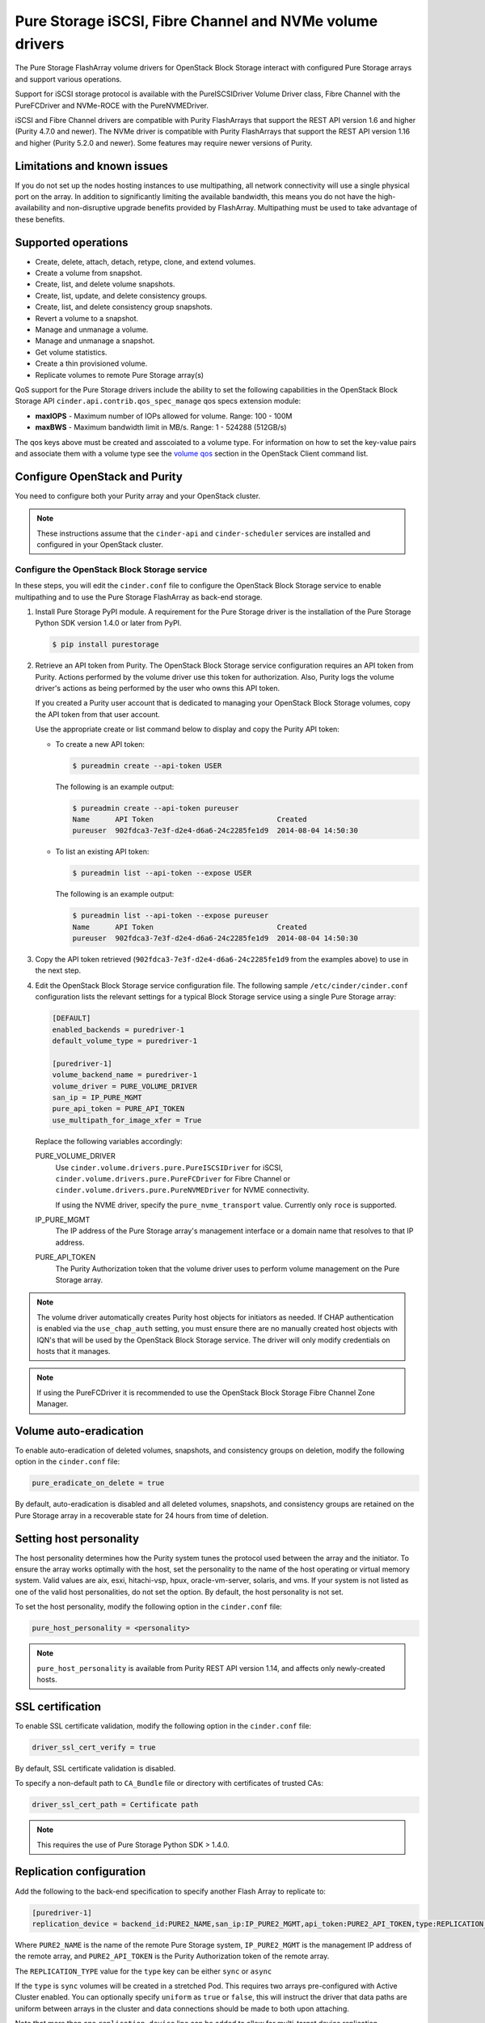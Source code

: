 =========================================================
Pure Storage iSCSI, Fibre Channel and NVMe volume drivers
=========================================================

The Pure Storage FlashArray volume drivers for OpenStack Block Storage
interact with configured Pure Storage arrays and support various
operations.

Support for iSCSI storage protocol is available with the PureISCSIDriver
Volume Driver class, Fibre Channel with the PureFCDriver and
NVMe-ROCE with the PureNVMEDriver.

iSCSI and Fibre Channel drivers are compatible with Purity FlashArrays
that support the REST API version 1.6 and higher (Purity 4.7.0 and newer).
The NVMe driver is compatible with Purity FlashArrays
that support the REST API version 1.16 and higher (Purity 5.2.0 and newer).
Some features may require newer versions of Purity.

Limitations and known issues
~~~~~~~~~~~~~~~~~~~~~~~~~~~~

If you do not set up the nodes hosting instances to use multipathing,
all network connectivity will use a single physical port on the array.
In addition to significantly limiting the available bandwidth, this
means you do not have the high-availability and non-disruptive upgrade
benefits provided by FlashArray. Multipathing must be used to take advantage
of these benefits.

Supported operations
~~~~~~~~~~~~~~~~~~~~

* Create, delete, attach, detach, retype, clone, and extend volumes.

* Create a volume from snapshot.

* Create, list, and delete volume snapshots.

* Create, list, update, and delete consistency groups.

* Create, list, and delete consistency group snapshots.

* Revert a volume to a snapshot.

* Manage and unmanage a volume.

* Manage and unmanage a snapshot.

* Get volume statistics.

* Create a thin provisioned volume.

* Replicate volumes to remote Pure Storage array(s)

QoS support for the Pure Storage drivers include the ability to set the
following capabilities in the OpenStack Block Storage API
``cinder.api.contrib.qos_spec_manage`` qos specs extension module:

* **maxIOPS** - Maximum number of IOPs allowed for volume. Range: 100 - 100M

* **maxBWS** - Maximum bandwidth limit in MB/s. Range: 1 - 524288 (512GB/s)

The qos keys above must be created and asscoiated to a volume type. For
information on how to set the key-value pairs and associate them with a
volume type see the `volume qos
<https://docs.openstack.org/python-openstackclient/latest/cli/command-objects/volume-qos.html>`_
section in the OpenStack Client command list.

Configure OpenStack and Purity
~~~~~~~~~~~~~~~~~~~~~~~~~~~~~~

You need to configure both your Purity array and your OpenStack cluster.

.. note::

   These instructions assume that the ``cinder-api`` and ``cinder-scheduler``
   services are installed and configured in your OpenStack cluster.

Configure the OpenStack Block Storage service
---------------------------------------------

In these steps, you will edit the ``cinder.conf`` file to configure the
OpenStack Block Storage service to enable multipathing and to use the
Pure Storage FlashArray as back-end storage.

#. Install Pure Storage PyPI module.
   A requirement for the Pure Storage driver is the installation of the
   Pure Storage Python SDK version 1.4.0 or later from PyPI.

   .. code-block:: console

      $ pip install purestorage

#. Retrieve an API token from Purity.
   The OpenStack Block Storage service configuration requires an API token
   from Purity. Actions performed by the volume driver use this token for
   authorization. Also, Purity logs the volume driver's actions as being
   performed by the user who owns this API token.

   If you created a Purity user account that is dedicated to managing your
   OpenStack Block Storage volumes, copy the API token from that user
   account.

   Use the appropriate create or list command below to display and copy the
   Purity API token:

   * To create a new API token:

     .. code-block:: console

        $ pureadmin create --api-token USER

     The following is an example output:

     .. code-block:: console

        $ pureadmin create --api-token pureuser
        Name      API Token                             Created
        pureuser  902fdca3-7e3f-d2e4-d6a6-24c2285fe1d9  2014-08-04 14:50:30

   * To list an existing API token:

     .. code-block:: console

        $ pureadmin list --api-token --expose USER

     The following is an example output:

     .. code-block:: console

        $ pureadmin list --api-token --expose pureuser
        Name      API Token                             Created
        pureuser  902fdca3-7e3f-d2e4-d6a6-24c2285fe1d9  2014-08-04 14:50:30

#. Copy the API token retrieved (``902fdca3-7e3f-d2e4-d6a6-24c2285fe1d9`` from
   the examples above) to use in the next step.

#. Edit the OpenStack Block Storage service configuration file.
   The following sample ``/etc/cinder/cinder.conf`` configuration lists the
   relevant settings for a typical Block Storage service using a single
   Pure Storage array:

   .. code-block:: ini

      [DEFAULT]
      enabled_backends = puredriver-1
      default_volume_type = puredriver-1

      [puredriver-1]
      volume_backend_name = puredriver-1
      volume_driver = PURE_VOLUME_DRIVER
      san_ip = IP_PURE_MGMT
      pure_api_token = PURE_API_TOKEN
      use_multipath_for_image_xfer = True

   Replace the following variables accordingly:

   PURE_VOLUME_DRIVER
       Use ``cinder.volume.drivers.pure.PureISCSIDriver`` for iSCSI,
       ``cinder.volume.drivers.pure.PureFCDriver`` for Fibre Channel
       or ``cinder.volume.drivers.pure.PureNVMEDriver`` for
       NVME connectivity.

       If using the NVME driver, specify the ``pure_nvme_transport`` value.
       Currently only ``roce`` is supported.

   IP_PURE_MGMT
       The IP address of the Pure Storage array's management interface or a
       domain name that resolves to that IP address.

   PURE_API_TOKEN
       The Purity Authorization token that the volume driver uses to
       perform volume management on the Pure Storage array.

.. note::

   The volume driver automatically creates Purity host objects for
   initiators as needed. If CHAP authentication is enabled via the
   ``use_chap_auth`` setting, you must ensure there are no manually
   created host objects with IQN's that will be used by the OpenStack
   Block Storage service. The driver will only modify credentials on hosts that
   it manages.

.. note::

   If using the PureFCDriver it is recommended to use the OpenStack
   Block Storage Fibre Channel Zone Manager.

Volume auto-eradication
~~~~~~~~~~~~~~~~~~~~~~~

To enable auto-eradication of deleted volumes, snapshots, and consistency
groups on deletion, modify the following option in the ``cinder.conf`` file:

.. code-block:: ini

   pure_eradicate_on_delete = true

By default, auto-eradication is disabled and all deleted volumes, snapshots,
and consistency groups are retained on the Pure Storage array in a recoverable
state for 24 hours from time of deletion.

Setting host personality
~~~~~~~~~~~~~~~~~~~~~~~~

The host personality determines how the Purity system tunes the protocol used
between the array and the initiator. To ensure the array works optimally with
the host, set the personality to the name of the host operating or virtual
memory system. Valid values are aix, esxi, hitachi-vsp, hpux, oracle-vm-server,
solaris, and vms. If your system is not listed as one of the valid host
personalities, do not set the option. By default, the host personality is not
set.

To set the host personality, modify the following option in the ``cinder.conf``
file:

.. code-block:: ini

   pure_host_personality = <personality>

.. note::
   ``pure_host_personality`` is available from Purity REST API version 1.14,
   and affects only newly-created hosts.

SSL certification
~~~~~~~~~~~~~~~~~

To enable SSL certificate validation, modify the following option in the
``cinder.conf`` file:

.. code-block:: ini

    driver_ssl_cert_verify = true

By default, SSL certificate validation is disabled.

To specify a non-default path to ``CA_Bundle`` file or directory with
certificates of trusted CAs:


.. code-block:: ini

    driver_ssl_cert_path = Certificate path

.. note::

   This requires the use of Pure Storage Python SDK > 1.4.0.

Replication configuration
~~~~~~~~~~~~~~~~~~~~~~~~~

Add the following to the back-end specification to specify another Flash
Array to replicate to:

.. code-block:: ini

    [puredriver-1]
    replication_device = backend_id:PURE2_NAME,san_ip:IP_PURE2_MGMT,api_token:PURE2_API_TOKEN,type:REPLICATION_TYPE

Where ``PURE2_NAME`` is the name of the remote Pure Storage system,
``IP_PURE2_MGMT`` is the management IP address of the remote array,
and ``PURE2_API_TOKEN`` is the Purity Authorization token
of the remote array.

The ``REPLICATION_TYPE`` value for the ``type`` key can be either ``sync`` or
``async``

If the ``type`` is ``sync`` volumes will be created in a stretched Pod. This
requires two arrays pre-configured with Active Cluster enabled. You can
optionally specify ``uniform`` as ``true`` or ``false``, this will instruct
the driver that data paths are uniform between arrays in the cluster and data
connections should be made to both upon attaching.

Note that more than one ``replication_device`` line can be added to allow for
multi-target device replication.

To enable 3-site replication, ie. a volume that is synchronously replicated to
one array and also asynchronously replicated to another then you must supply
two, and only two, ``replication_device`` lines, where one has ``type`` of
``sync`` and one where ``type`` is ``async``. Additionally, the parameter
``pure_trisync_enabled`` must be set ``True``.

A volume is only replicated if the volume is of a volume-type that has
the extra spec ``replication_enabled`` set to ``<is> True``. You can optionally
specify the ``replication_type`` key to specify ``<in> sync`` or ``<in> async``
or ``<in> trisync`` to choose the type of replication for that volume. If not
specified it will default to ``async``.

To create a volume type that specifies replication to remote back ends with
async replication:

.. code-block:: console

   $ openstack volume type create ReplicationType
   $ openstack volume type set --property replication_enabled='<is> True' ReplicationType
   $ openstack volume type set --property replication_type='<in> async' ReplicationType

The following table contains the optional configuration parameters available
for async replication configuration with the Pure Storage array.

.. list-table:: Pure Storage replication configuration options
   :header-rows: 1

   * - Option
     - Description
     - Default
   * - ``pure_replica_interval_default``
     - Snapshot replication interval in seconds.
     - ``3600``
   * - ``pure_replica_retention_short_term_default``
     - Retain all snapshots on target for this time (in seconds).
     - ``14400``
   * - ``pure_replica_retention_long_term_per_day_default``
     - Retain how many snapshots for each day.
     - ``3``
   * - ``pure_replica_retention_long_term_default``
     - Retain snapshots per day on target for this time (in days).
     - ``7``
   * - ``pure_replication_pg_name``
     - Pure Protection Group name to use for async replication (will be created
       if it does not exist).
     - ``cinder-group``
   * - ``pure_replication_pod_name``
     - Pure Pod name to use for sync replication (will be created if it does
       not exist).
     - ``cinder-pod``


.. note::

   ``failover-host`` is only supported from the primary array to any of the
   multiple secondary arrays, but subsequent ``failover-host`` is only
   supported back to the original primary array.

.. note::

   ``pure_replication_pg_name`` and ``pure_replication_pod_name`` should not
   be changed after volumes have been created in the Cinder backend, as this
   could have unexpected results in both replication and failover.

Automatic thin-provisioning/oversubscription ratio
~~~~~~~~~~~~~~~~~~~~~~~~~~~~~~~~~~~~~~~~~~~~~~~~~~

This feature allows the driver to calculate the array oversubscription ratio as
(total provisioned/actual used). By default this feature is enabled.

To disable this feature and honor the hard-coded configuration option
``max_over_subscription_ratio`` add the following option in the ``cinder.conf``
file:

.. code-block:: ini

    [puredriver-1]
    pure_automatic_max_oversubscription_ratio = False

.. note::

   Arrays with very good data reduction rates
   (compression/data deduplication/thin provisioning) can get *very* large
   oversubscription rates applied.

Scheduling metrics
~~~~~~~~~~~~~~~~~~

A large number of metrics are reported by the volume driver which can be useful
in implementing more control over volume placement in multi-backend
environments using the driver filter and weighter methods.

Metrics reported include, but are not limited to:

.. code-block:: text

   total_capacity_gb
   free_capacity_gb
   provisioned_capacity
   total_volumes
   total_snapshots
   total_hosts
   total_pgroups
   writes_per_sec
   reads_per_sec
   input_per_sec
   output_per_sec
   usec_per_read_op
   usec_per_read_op
   queue_depth
   replication_type

.. note::

   All total metrics include non-OpenStack managed objects on the array.

In conjunction with QOS extra-specs, you can create very complex algorithms to
manage volume placement. More detailed documentation on this is available in
other external documentation.

Configuration Options
~~~~~~~~~~~~~~~~~~~~~

The following list all Pure driver specific configuration options that can be
set in `cinder.conf`:

.. config-table::
   :config-target: Pure

   cinder.volume.drivers.pure
